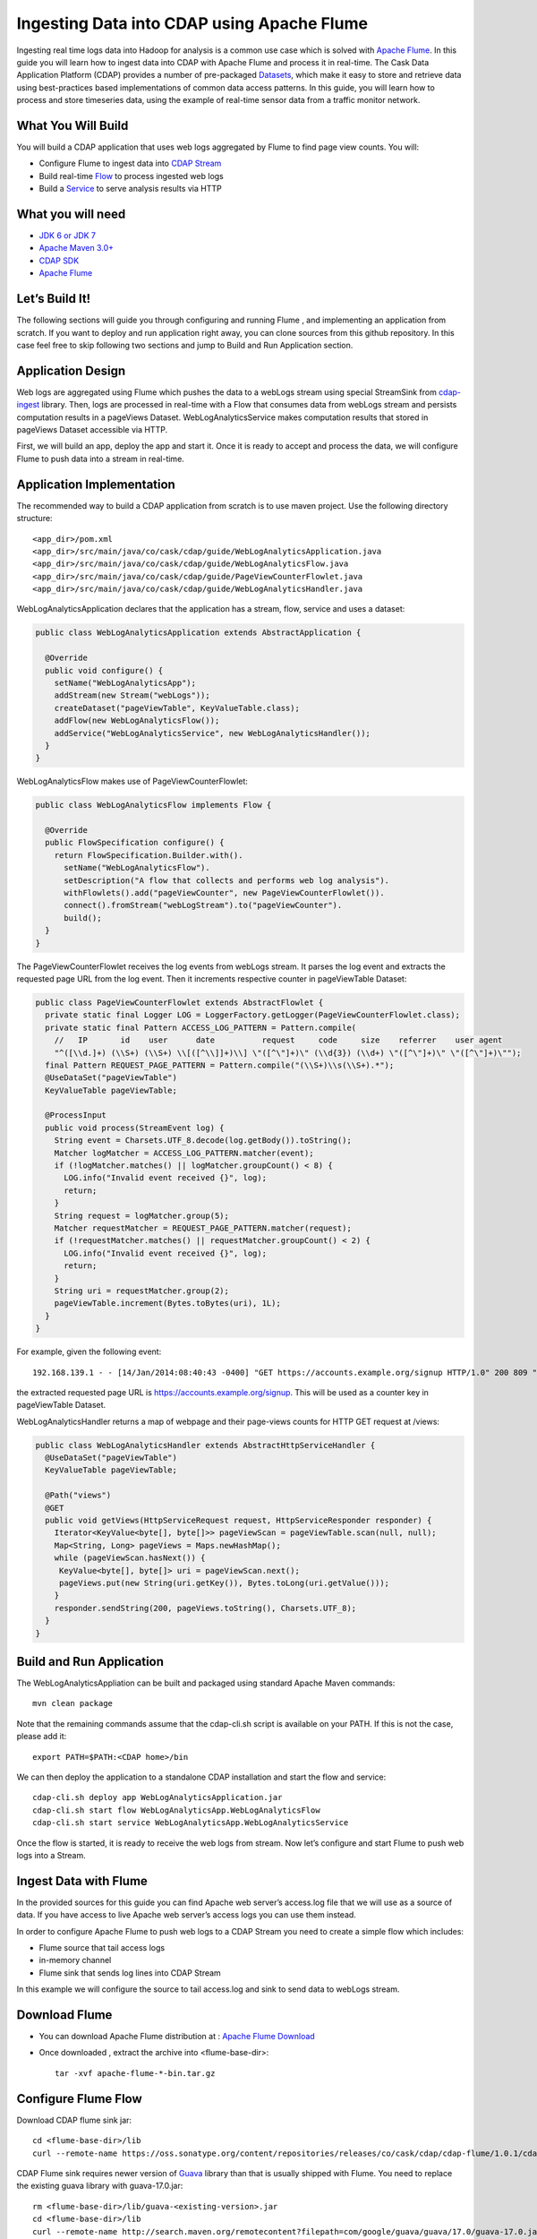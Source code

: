 Ingesting Data into CDAP using Apache Flume
===========================================

Ingesting real time logs data into Hadoop for analysis is a common use case which is solved with `Apache Flume <http://flume.apache.org/>`__. In this guide you will learn how to ingest data into CDAP with Apache Flume and process it in real-time.
The Cask Data Application Platform (CDAP) provides a number of pre-packaged `Datasets <http://docs.cask.co/cdap/current/en/dev-guide.html#datasets>`__, which make it easy to store and retrieve data using best-practices based implementations of common data access patterns.  In this guide, you will learn how to process and store timeseries data, using the example of real-time sensor data from a traffic monitor network.

What You Will Build
-------------------

You will build a CDAP application that uses web logs aggregated by Flume to find page view counts. You will:

* Configure Flume to ingest data into `CDAP Stream <http://docs.cask.co/cdap/current/en/dev-guide.html#streams>`__
* Build real-time `Flow <http://docs.cask.co/cdap/current/en/dev-guide.html#flows>`__ to process ingested web logs
* Build a `Service <http://docs.cask.co/cdap/current/en/dev-guide.html#services>`__ to serve analysis results via HTTP

What you will need
------------------
* `JDK 6 or JDK 7 <http://www.oracle.com/technetwork/java/javase/downloads/index.html>`__
* `Apache Maven 3.0+ <http://maven.apache.org/download.cgi>`__
* `CDAP SDK <http://docs.cdap.io/cdap/current/en/getstarted.html#download-and-setup>`__
* `Apache Flume <http://flume.apache.org/download.html>`__

Let’s Build It!
---------------
The following sections will guide you through configuring and running Flume , and  implementing an application from scratch. 
If you want to deploy and run application right away, you can clone sources from this github repository. 
In this case feel free to skip following two sections and jump to Build and Run Application section.

Application Design
------------------
Web logs are aggregated using Flume which pushes the data to a webLogs stream using special StreamSink from `cdap-ingest <https://github.com/caskdata/cdap-ingest>`__ library. 
Then, logs are processed in real-time with a Flow that consumes data from webLogs stream and persists computation results in a pageViews Dataset. 
WebLogAnalyticsService makes computation results that stored in pageViews Dataset accessible via HTTP.

|(AppDesign)|

First, we will build an app, deploy the app and start it. Once it is ready to accept and process the data, we will configure Flume to push data into a stream in real-time.

Application Implementation
--------------------------

The recommended way to build a CDAP application from scratch is to use maven project. Use the following directory structure::
  
    <app_dir>/pom.xml
    <app_dir>/src/main/java/co/cask/cdap/guide/WebLogAnalyticsApplication.java
    <app_dir>/src/main/java/co/cask/cdap/guide/WebLogAnalyticsFlow.java
    <app_dir>/src/main/java/co/cask/cdap/guide/PageViewCounterFlowlet.java
    <app_dir>/src/main/java/co/cask/cdap/guide/WebLogAnalyticsHandler.java

WebLogAnalyticsApplication declares that the application has a stream, flow, service and uses a dataset:

.. code:: java
  
  public class WebLogAnalyticsApplication extends AbstractApplication {
  
    @Override
    public void configure() {
      setName("WebLogAnalyticsApp");      
      addStream(new Stream("webLogs"));
      createDataset("pageViewTable", KeyValueTable.class);
      addFlow(new WebLogAnalyticsFlow());
      addService("WebLogAnalyticsService", new WebLogAnalyticsHandler());
    }
  }
  
WebLogAnalyticsFlow makes use of PageViewCounterFlowlet:

.. code:: java

  public class WebLogAnalyticsFlow implements Flow {
    
    @Override
    public FlowSpecification configure() {
      return FlowSpecification.Builder.with().
        setName("WebLogAnalyticsFlow").
        setDescription("A flow that collects and performs web log analysis").
        withFlowlets().add("pageViewCounter", new PageViewCounterFlowlet()).
        connect().fromStream("webLogStream").to("pageViewCounter").
        build();
    }
  }

The PageViewCounterFlowlet receives the log events from webLogs stream. It parses the log event and extracts the requested page URL from the log event. 
Then it increments respective counter in pageViewTable Dataset:

.. code:: java

  public class PageViewCounterFlowlet extends AbstractFlowlet {
    private static final Logger LOG = LoggerFactory.getLogger(PageViewCounterFlowlet.class);
    private static final Pattern ACCESS_LOG_PATTERN = Pattern.compile(
      //   IP       id    user      date          request     code     size    referrer    user agent
      "^([\\d.]+) (\\S+) (\\S+) \\[([^\\]]+)\\] \"([^\"]+)\" (\\d{3}) (\\d+) \"([^\"]+)\" \"([^\"]+)\"");
    final Pattern REQUEST_PAGE_PATTERN = Pattern.compile("(\\S+)\\s(\\S+).*");
    @UseDataSet("pageViewTable")
    KeyValueTable pageViewTable;
  
    @ProcessInput
    public void process(StreamEvent log) {
      String event = Charsets.UTF_8.decode(log.getBody()).toString();
      Matcher logMatcher = ACCESS_LOG_PATTERN.matcher(event);
      if (!logMatcher.matches() || logMatcher.groupCount() < 8) {
        LOG.info("Invalid event received {}", log);
        return;
      }
      String request = logMatcher.group(5);
      Matcher requestMatcher = REQUEST_PAGE_PATTERN.matcher(request);
      if (!requestMatcher.matches() || requestMatcher.groupCount() < 2) {
        LOG.info("Invalid event received {}", log);
        return;
      }
      String uri = requestMatcher.group(2);
      pageViewTable.increment(Bytes.toBytes(uri), 1L);
    }
  }

For example, given the following event::

  192.168.139.1 - - [14/Jan/2014:08:40:43 -0400] "GET https://accounts.example.org/signup HTTP/1.0" 200 809 "http://www.example.org" "example v4.10.5 (www.example.org)"

the extracted requested page URL is https://accounts.example.org/signup. This will be used as a counter key in pageViewTable Dataset.

WebLogAnalyticsHandler returns a map of webpage and their page-views counts for HTTP GET request at /views:

.. code:: java

  public class WebLogAnalyticsHandler extends AbstractHttpServiceHandler {
    @UseDataSet("pageViewTable")
    KeyValueTable pageViewTable;
  
    @Path("views")
    @GET
    public void getViews(HttpServiceRequest request, HttpServiceResponder responder) {
      Iterator<KeyValue<byte[], byte[]>> pageViewScan = pageViewTable.scan(null, null);
      Map<String, Long> pageViews = Maps.newHashMap();
      while (pageViewScan.hasNext()) {
       KeyValue<byte[], byte[]> uri = pageViewScan.next();
       pageViews.put(new String(uri.getKey()), Bytes.toLong(uri.getValue()));
      }
      responder.sendString(200, pageViews.toString(), Charsets.UTF_8);
    }
  }

Build and Run Application
-------------------------
The WebLogAnalyticsAppliation can be built and packaged using standard Apache Maven commands::

  mvn clean package

Note that the remaining commands assume that the cdap-cli.sh script is available on your PATH. If this is not the case, please add it::

  export PATH=$PATH:<CDAP home>/bin

We can then deploy the application to a standalone CDAP installation and start the flow and service::

  cdap-cli.sh deploy app WebLogAnalyticsApplication.jar
  cdap-cli.sh start flow WebLogAnalyticsApp.WebLogAnalyticsFlow
  cdap-cli.sh start service WebLogAnalyticsApp.WebLogAnalyticsService

Once the flow is started, it is ready to receive the web logs from stream. Now let’s configure and start Flume to push web logs into a Stream.

Ingest Data with Flume
----------------------
In the provided sources for this guide you can find Apache web server’s access.log file that we will use as a source of data. If you have access to live Apache web server’s access logs you can use them instead.

In order to configure Apache Flume to push web logs to a CDAP Stream you need to create a simple flow which includes:

* Flume source that tail access logs
* in-memory channel
* Flume sink that sends log lines into CDAP Stream

In this example we will configure the source to tail access.log and sink to send data to webLogs stream.

Download Flume
--------------
* You can download Apache Flume distribution at : `Apache Flume Download <http://flume.apache.org/download.html>`__

* Once downloaded , extract the archive into <flume-base-dir>::

    tar -xvf apache-flume-*-bin.tar.gz
  
Configure Flume Flow
--------------------
Download CDAP flume sink jar::

  cd <flume-base-dir>/lib
  curl --remote-name https://oss.sonatype.org/content/repositories/releases/co/cask/cdap/cdap-flume/1.0.1/cdap-flume-1.0.1.jar

CDAP Flume sink requires newer version of `Guava <https://code.google.com/p/guava-libraries/>`__ library than that is usually shipped with Flume. You need to replace the existing guava library with guava-17.0.jar::
  
  rm <flume-base-dir>/lib/guava-<existing-version>.jar
  cd <flume-base-dir>/lib
  curl --remote-name http://search.maven.org/remotecontent?filepath=com/google/guava/guava/17.0/guava-17.0.jar

Now let’s configure the flow by creating the configuration file weblog-analysis.conf at <flume-base-dir>/conf with the following contents::

  a1.sources = r1
  a1.channels = c1
  a1.sources.r1.type = exec
  a1.sources.r1.command = tail -F <cdap-flume-ingest-guide-basedir>/access.log
  a1.sources.r1.channels = c1
  a1.sinks = k1
  a1.sinks.k1.type = co.cask.cdap.flume.StreamSink
  a1.sinks.k1.channel = c1
  a1.sinks.k1.host  = 127.0.0.1
  a1.sinks.k1.port = 10000
  a1.sinks.k1.streamName = webLogs
  a1.channels.c1.type = memory
  a1.channels.c1.capacity = 1000
  a1.channels.c1.transactionCapacity = 100

Replace <cdap-flume-ingest-guide-basedir> in the configuration file to point to the cdap-flume-ingest-guide resources. 
Alternatively, you can point it to /tmp/access.log and create /tmp/access.log with following sample contents::

  192.168.99.124 - - [14/Jan/2014:06:51:04 -0400] "GET https://accounts.example.org/signup HTTP/1.1" 200 392 "http://www.example.org" "Mozilla/5.0 (compatible; YandexBot/3.0; +http://www.example.org/bots)"
  192.168.67.103 - - [14/Jan/2014:08:03:05 -0400] "GET https://accounts.example.org/login HTTP/1.1" 404 182 "http://www.example.org" "Mozilla/5.0 (compatible; Googlebot/2.1; +http://www.google.com/bot.html)"
  192.168.67.103 - - [14/Jan/2014:08:03:05 -0400] "GET https://accounts.example.org/signup HTTP/1.1" 200 394 "http://www.example.org" "Mozilla/5.0 (compatible; Googlebot/2.1; +http://www.google.com/bot.html)"
  192.168.139.1 - - [14/Jan/2014:08:40:43 -0400] "GET https://accounts.example.org/login HTTP/1.0" 404 208 "http://www.example.org" "example v4.10.5 (www.example.org)"
  192.168.139.1 - - [14/Jan/2014:08:40:43 -0400] "GET https://accounts.example.org/signup HTTP/1.0" 200 809 "http://www.example.org" "example v4.10.5 (www.example.org)"
  192.168.139.1 - - [14/Jan/2014:08:40:43 -0400] "GET https://www.example.org/ HTTP/1.0" 200 809 "-" "example v4.10.5 (www.example.org)"

Run Flume Flow with Agent
-------------------------
To run a Flume flow, start an agent with flow’s configuration::

  cd <flume-base-dir>
  ./bin/flume-ng agent --conf conf --conf-file conf/weblog-analysis.conf  --name a1 -Dflume.root.logger=INFO,console

Once agent is started it begins to push data to a CDAP Stream. The CDAP application started earlier processes the log events as soon as data is received.Now you can query computed page views statistics.

Query Results
-------------
WebLogAnalyticsService exposes HTTP endpoint for you to query the results of processing::

  curl -v -X GET http://localhost:10000/v2/apps/WebLogAnalyticsApp/services/WebLogAnalyticsService/methods/views

Example Output::

  {https://www.example.org/=1, https://accounts.example.org/signup=3, https://accounts.example.org/login=2}

Related Topics
--------------
`Wise tutorial <https://github.com/caskdata/cdap-apps/tree/develop/Wise>`__

Extend This Example
-------------------
To make application more useful, you can try to extend it by:

* persisting logs and their stats into a dataset in PageViewCounterFlowlet
* find top visited pages by maintaining top pages in a dataset and updating them from PageViewCounterFlowlet
* calculate bounce ratio of web pages with batch processing

Share & Discuss!
----------------
Have a question? Discuss at `CDAP User Mailing List <https://groups.google.com/forum/#!forum/cdap-user>`_
  
.. |(AppDesign)| image:: docs/img/app-design.png
